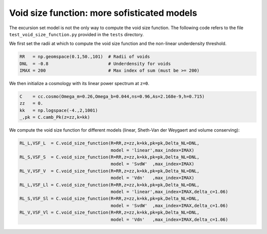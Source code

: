 .. _void_size_function_test:

Void size function: more sofisticated models
=============================================

The excursion set model is not the only way to compute the void size function.
The following code refers to the file ``test_void_size_function.py`` provided in the ``tests`` directory.

We first set the radii at which to compute the void size function and the non-linear underdensity threshold.

.. code-block:: python

 RR   = np.geomspace(0.1,50.,101)  # Radii of voids
 DNL  = -0.8                       # Underdensity for voids
 IMAX = 200                        # Max index of sum (must be >= 200)

We then initialize a cosmology with its linear power spectrum at ``z=0``.

.. code-block:: python

 C    = cc.cosmo(Omega_m=0.26,Omega_b=0.044,ns=0.96,As=2.168e-9,h=0.715)
 zz   = 0.
 kk   = np.logspace(-4.,2,1001)
 _,pk = C.camb_Pk(z=zz,k=kk)

We compute the void size function for different models (linear, Sheth-Van der Weygaert and volume conserving):

.. code-block:: python

 RL_L,VSF_L  = C.void_size_function(R=RR,z=zz,k=kk,pk=pk,Delta_NL=DNL,
                                    model = 'linear',max_index=IMAX)
 RL_S,VSF_S  = C.void_size_function(R=RR,z=zz,k=kk,pk=pk,Delta_NL=DNL,
                                    model = 'SvdW'  ,max_index=IMAX)
 RL_V,VSF_V  = C.void_size_function(R=RR,z=zz,k=kk,pk=pk,Delta_NL=DNL,
                                    model = 'Vdn'   ,max_index=IMAX)
 RL_L,VSF_Ll = C.void_size_function(R=RR,z=zz,k=kk,pk=pk,Delta_NL=DNL,
                                    model = 'linear',max_index=IMAX,delta_c=1.06)
 RL_S,VSF_Sl = C.void_size_function(R=RR,z=zz,k=kk,pk=pk,Delta_NL=DNL,
                                    model = 'SvdW'  ,max_index=IMAX,delta_c=1.06)
 RL_V,VSF_Vl = C.void_size_function(R=RR,z=zz,k=kk,pk=pk,Delta_NL=DNL,
                                    model = 'Vdn'   ,max_index=IMAX,delta_c=1.06)


.. image:: ../_static/void_function_VdN.png
   :width: 700










